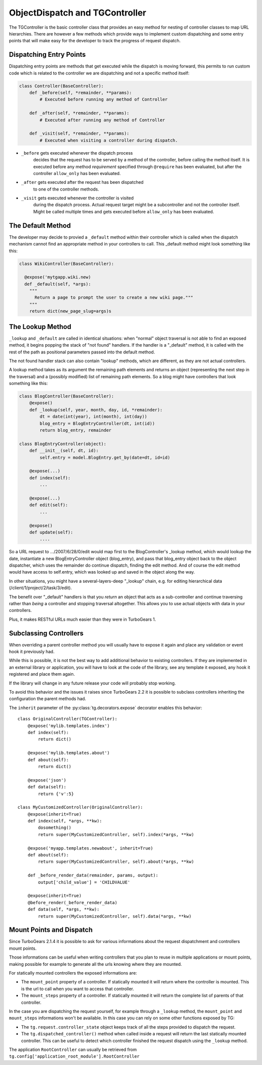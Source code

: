 .. _objectdispatch:

================================
ObjectDispatch and TGController
================================

The TGController is the basic controller class that provides an easy
method for nesting of controller classes to map URL hierarchies.
There are however a few methods which provide ways to implement
custom dispatching and some entry points that will make easy
for the developer to track the progress of request dispatch.

Dispatching Entry Points
---------------------------

Dispatching entry points are methods that get executed while
the dispatch is moving forward, this permits to run custom
code which is related to the controller we are dispatching
and not a specific method itself:

.. code-block:: python

    class Controller(BaseController):
        def _before(self, *remainder, **params):
            # Executed before running any method of Controller

        def _after(self, *remainder, **params):
            # Executed after running any method of Controller

        def _visit(self, *remainder, **params):
            # Executed when visiting a controller during dispatch.

* ``_before`` gets executed whenever the dispatch process
    decides that the request has to be served by a method
    of the controller, before calling the method itself.
    It is executed before any method *requirement* specified
    through ``@require`` has been evaluated, but after the
    controller ``allow_only`` has been evaluated.

* ``_after`` gets executed after the request has been dispatched
    to one of the controller methods.

* ``_visit`` gets executed whenever the controller is visited
    during the dispatch process. Actual request target might be
    a subcontroller and not the controller itself.
    Might be called multiple times and gets executed before
    ``allow_only`` has been evaluated.

The Default Method
------------------

The developer may decide to provied a ``_default`` method within their
controller which is called when the dispatch mechanism cannot find
an appropriate method in your controllers to call.  This 
_default method might look something like this:

.. code-block:: python

    class WikiController(BaseController):
    
      @expose('mytgapp.wiki.new)
      def _default(self, *args):
        """
          Return a page to prompt the user to create a new wiki page."""
        """
        return dict(new_page_slug=args)s


The Lookup Method
-----------------

``_lookup`` and ``_default`` are called in identical situations: when
"normal" object traversal is not able to find an exposed method, it
begins popping the stack of "not found" handlers.  If the handler is a
"_default" method, it is called with the rest of the path as positional
parameters passed into the default method.

The not found handler stack can also contain "lookup" methods, which
are different, as they are not actual controllers.

A lookup method takes as its argument the remaining path elements and
returns an object (representing the next step in the traversal) and a
(possibly modified) list of remaining path elements.  So a blog might
have controllers that look something like this:

.. code-block:: python

    class BlogController(BaseController):
        @expose()
        def _lookup(self, year, month, day, id, *remainder):
            dt = date(int(year), int(month), int(day))
            blog_entry = BlogEntryController(dt, int(id))
            return blog_entry, remainder

    class BlogEntryController(object):
        def __init__(self, dt, id):
            self.entry = model.BlogEntry.get_by(date=dt, id=id)

        @expose(...)
        def index(self):
            ...

        @expose(...)
        def edit(self):
            ...

        @expose()
        def update(self):
            ....

So a URL request to .../2007/6/28/0/edit would map first to the
BlogController's _lookup method, which would lookup the date,
instantiate a new BlogEntryController object (blog_entry), and pass
that blog_entry object back to the object dispatcher, which uses the
remainder do continue dispatch, finding the edit method. And of course
the edit method would have access to self.entry, which was looked up
and saved in the object along the way.

In other situations, you might have a several-layers-deep "_lookup"
chain, e.g. for editing hierarchical data
(/client/1/project/2/task/3/edit).

The benefit over "_default" handlers is that you *return* an object
that acts as a sub-controller and continue traversing rather than
*being* a controller and stopping traversal altogether.  This allows
you to use actual objects with data in your controllers.

Plus, it makes RESTful URLs much easier than they were in TurboGears 1.

.. _tgcontrollers-subclassing:

Subclassing Controllers
---------------------------

When overriding a parent controller method you will usually have to expose it
again and place any validation or event hook it previously had.

While this is possible, it is not the best way to add additional behavior to
existing controllers. If they are implemented in an external
library or application, you will have to look at the code of the library,
see any template it exposed, any hook it registered and place them again.

If the library will change in any future release your code will probably
stop working.

To avoid this behavior and the issues it raises since TurboGears 2.2
it is possible to subclass controllers inheriting the configuration
the parent methods had.

The ``inherit`` parameter of the :py:class:`tg.decorators.expose` decorator
enables this behavior::

    class OriginalController(TGController):
        @expose('mylib.templates.index')
        def index(self):
            return dict()

        @expose('mylib.templates.about')
        def about(self):
            return dict()

        @expose('json')
        def data(self):
            return {'v':5}

    class MyCustomizedController(OriginalController):
        @expose(inherit=True)
        def index(self, *args, **kw):
            dosomething()
            return super(MyCustomizedController, self).index(*args, **kw)

        @expose('myapp.templates.newabout', inherit=True)
        def about(self):
            return super(MyCustomizedController, self).about(*args, **kw)

        def _before_render_data(remainder, params, output):
            output['child_value'] = 'CHILDVALUE'

        @expose(inherit=True)
        @before_render(_before_render_data)
        def data(self, *args, **kw):
            return super(MyCustomizedController, self).data(*args, **kw)

Mount Points and Dispatch
---------------------------

Since TurboGears 2.1.4 it is possible to ask for various informations
about the request dispatchment and controllers mount points.

Those informations can be useful when writing controllers that
you plan to reuse in multiple applications or mount points,
making possible for example to generate all the urls knowing
where they are mounted.

For statically mounted controllers the exposed informations are:

* The ``mount_point`` property of a controller. If statically mounted
  it will return where the controller is mounted. This is the
  url to call when you want to access that controller.
* The ``mount_steps`` property of a controller. If statically mounted
  it will return the complete list of parents of that controller.

In the case you are dispatching the request yourself, for example
through a ``_lookup`` method, the ``mount_point`` and ``mount_steps``
informations won't be available. In this case you can rely
on some other functions exposed by TG:

* The ``tg.request.controller_state`` object keeps track of all
  the steps provided to dispatch the request.
* The ``tg.dispatched_controller()`` method when called inside
  a request will return the last statically mounted controller.
  This can be useful to detect which controller finished the
  request dispatch using the ``_lookup`` method.

The application ``RootController`` can usually be retrieved from
``tg.config['application_root_module'].RootController``
